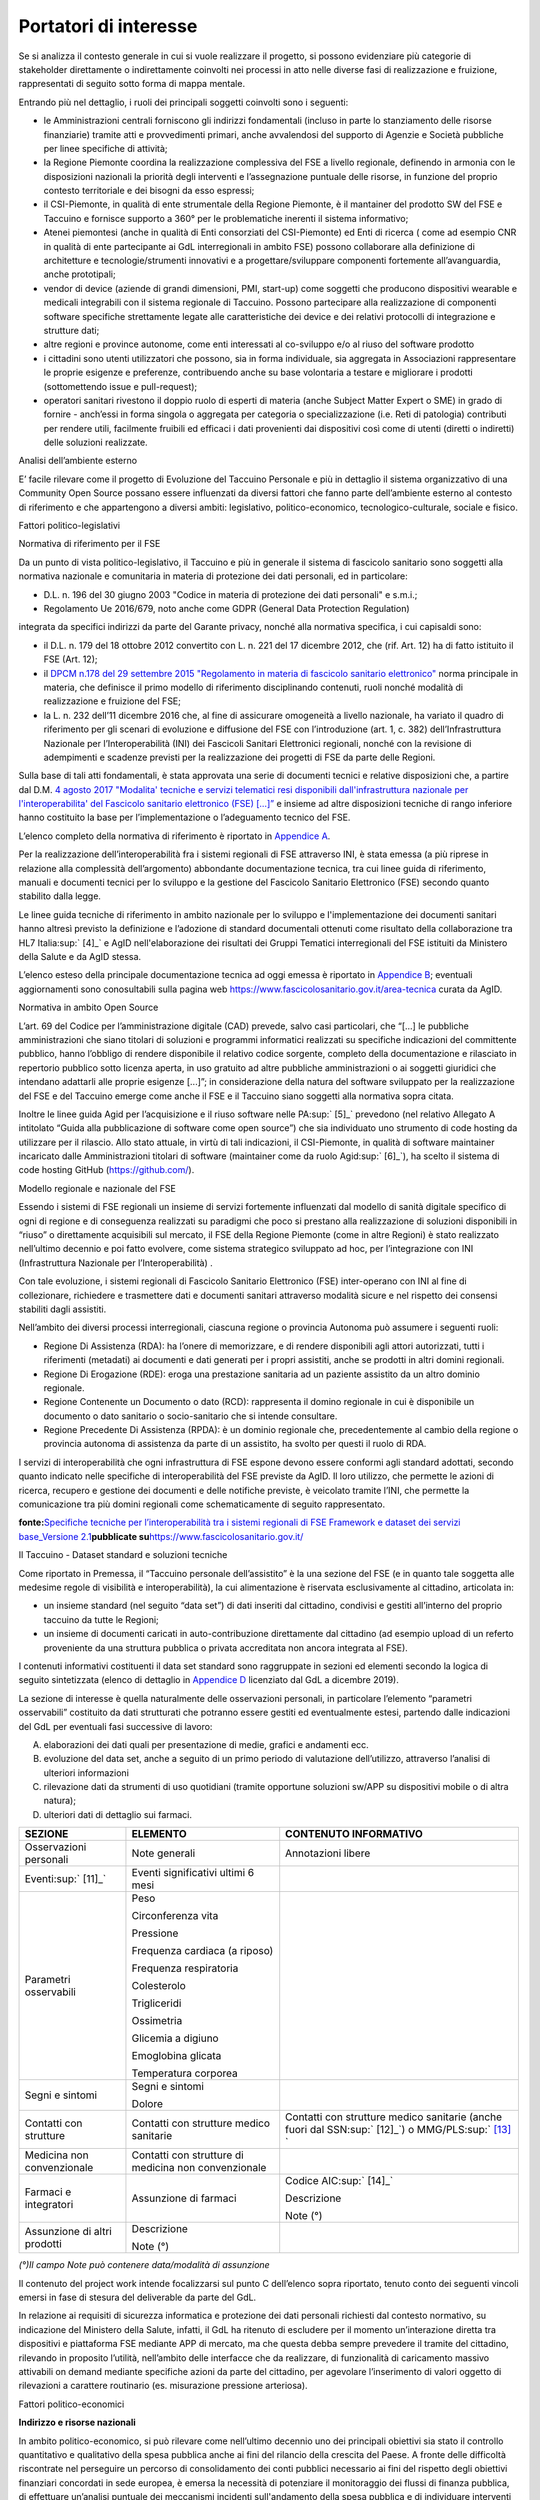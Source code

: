 Portatori di interesse
======================

Se si analizza il contesto generale in cui si vuole realizzare il
progetto, si possono evidenziare più categorie di stakeholder
direttamente o indirettamente coinvolti nei processi in atto nelle
diverse fasi di realizzazione e fruizione, rappresentati di seguito
sotto forma di mappa mentale.

Entrando più nel dettaglio, i ruoli dei principali soggetti coinvolti
sono i seguenti:

-  le Amministrazioni centrali forniscono gli indirizzi fondamentali
   (incluso in parte lo stanziamento delle risorse finanziarie) tramite
   atti e provvedimenti primari, anche avvalendosi del supporto di
   Agenzie e Società pubbliche per linee specifiche di attività;

-  la Regione Piemonte coordina la realizzazione complessiva del FSE a
   livello regionale, definendo in armonia con le disposizioni nazionali
   la priorità degli interventi e l’assegnazione puntuale delle risorse,
   in funzione del proprio contesto territoriale e dei bisogni da esso
   espressi;

-  il CSI-Piemonte, in qualità di ente strumentale della Regione
   Piemonte, è il mantainer del prodotto SW del FSE e Taccuino e
   fornisce supporto a 360° per le problematiche inerenti il sistema
   informativo;

-  Atenei piemontesi (anche in qualità di Enti consorziati del
   CSI-Piemonte) ed Enti di ricerca ( come ad esempio CNR in qualità di
   ente partecipante ai GdL interregionali in ambito FSE) possono
   collaborare alla definizione di architetture e tecnologie/strumenti
   innovativi e a progettare/sviluppare componenti fortemente
   all’avanguardia, anche prototipali;

-  vendor di device (aziende di grandi dimensioni, PMI, start-up) come
   soggetti che producono dispositivi wearable e medicali integrabili
   con il sistema regionale di Taccuino. Possono partecipare alla
   realizzazione di componenti software specifiche strettamente legate
   alle caratteristiche dei device e dei relativi protocolli di
   integrazione e strutture dati;

-  altre regioni e province autonome, come enti interessati al
   co-sviluppo e/o al riuso del software prodotto

-  i cittadini sono utenti utilizzatori che possono, sia in forma
   individuale, sia aggregata in Associazioni rappresentare le proprie
   esigenze e preferenze, contribuendo anche su base volontaria a
   testare e migliorare i prodotti (sottomettendo issue e pull-request);

-  operatori sanitari rivestono il doppio ruolo di esperti di materia
   (anche Subject Matter Expert o SME) in grado di fornire - anch’essi
   in forma singola o aggregata per categoria o specializzazione (i.e.
   Reti di patologia) contributi per rendere utili, facilmente fruibili
   ed efficaci i dati provenienti dai dispositivi così come di utenti
   (diretti o indiretti) delle soluzioni realizzate.

|image1|

Analisi dell’ambiente esterno

E’ facile rilevare come il progetto di Evoluzione del Taccuino Personale
e più in dettaglio il sistema organizzativo di una Community Open Source
possano essere influenzati da diversi fattori che fanno parte
dell’ambiente esterno al contesto di riferimento e che appartengono a
diversi ambiti: legislativo, politico-economico, tecnologico-culturale,
sociale e fisico.

Fattori politico-legislativi

Normativa di riferimento per il FSE

Da un punto di vista politico-legislativo, il Taccuino e più in generale
il sistema di fascicolo sanitario sono soggetti alla normativa nazionale
e comunitaria in materia di protezione dei dati personali, ed in
particolare:

-  D.L. n. 196 del 30 giugno 2003 "Codice in materia di protezione dei
   dati personali" e s.m.i.;

-  Regolamento Ue 2016/679, noto anche come GDPR (General Data
   Protection Regulation)

integrata da specifici indirizzi da parte del Garante privacy, nonché
alla normativa specifica, i cui capisaldi sono:

-  il D.L. n. 179 del 18 ottobre 2012 convertito con L. n. 221 del 17
   dicembre 2012, che (rif. Art. 12) ha di fatto istituito il FSE (Art.
   12);

-  il `DPCM n.178 del 29 settembre 2015 "Regolamento in materia di
   fascicolo sanitario
   elettronico" <http://www.normattiva.it/uri-res/N2Ls?urn:nir:stato:decreto.del.presidente.del.consiglio.dei.ministri:2015-09-29;178!vig=>`__
   norma principale in materia, che definisce il primo modello di
   riferimento disciplinando contenuti, ruoli nonché modalità di
   realizzazione e fruizione del FSE;

-  la L. n. 232 dell’11 dicembre 2016 che, al fine di assicurare
   omogeneità a livello nazionale, ha variato il quadro di riferimento
   per gli scenari di evoluzione e diffusione del FSE con l’introduzione
   (art. 1, c. 382) dell’Infrastruttura Nazionale per l’Interoperabilità
   (INI) dei Fascicoli Sanitari Elettronici regionali, nonché con la
   revisione di adempimenti e scadenze previsti per la realizzazione dei
   progetti di FSE da parte delle Regioni.

Sulla base di tali atti fondamentali, è stata approvata una serie di
documenti tecnici e relative disposizioni che, a partire dal D.M. `4
agosto 2017 "Modalita' tecniche e servizi telematici resi disponibili
dall'infrastruttura nazionale per l'interoperabilita' del Fascicolo
sanitario elettronico (FSE)
[...]” <http://www.gazzettaufficiale.it/eli/id/2017/08/22/17A05772/sg>`__
e insieme ad altre disposizioni tecniche di rango inferiore hanno
costituito la base per l’implementazione o l’adeguamento tecnico del
FSE.

L’elenco completo della normativa di riferimento è riportato in
`Appendice A <#_qgoxi6bjobmt>`__.

Per la realizzazione dell’interoperabilità fra i sistemi regionali di
FSE attraverso INI, è stata emessa (a più riprese in relazione alla
complessità dell’argomento) abbondante documentazione tecnica, tra cui
linee guida di riferimento, manuali e documenti tecnici per lo sviluppo
e la gestione del Fascicolo Sanitario Elettronico (FSE) secondo quanto
stabilito dalla legge.

Le linee guida tecniche di riferimento in ambito nazionale per lo
sviluppo e l'implementazione dei documenti sanitari hanno altresì
previsto la definizione e l’adozione di standard documentali ottenuti
come risultato della collaborazione tra HL7 Italia\ :sup:` [4]_` e AgID
nell'elaborazione dei risultati dei Gruppi Tematici interregionali del
FSE istituiti da Ministero della Salute e da AgID stessa.

L’elenco esteso della principale documentazione tecnica ad oggi emessa è
riportato in `Appendice B <#_a5876280ipel>`__; eventuali aggiornamenti
sono conosultabili sulla pagina web
https://www.fascicolosanitario.gov.it/area-tecnica curata da AgID.

Normativa in ambito Open Source

L’art. 69 del Codice per l’amministrazione digitale (CAD) prevede, salvo
casi particolari, che “[...] le pubbliche amministrazioni che siano
titolari di soluzioni e programmi informatici realizzati su specifiche
indicazioni del committente pubblico, hanno l’obbligo di rendere
disponibile il relativo codice sorgente, completo della documentazione e
rilasciato in repertorio pubblico sotto licenza aperta, in uso gratuito
ad altre pubbliche amministrazioni o ai soggetti giuridici che intendano
adattarli alle proprie esigenze [...]”; in considerazione della natura
del software sviluppato per la realizzazione del FSE e del Taccuino
emerge come anche il FSE e il Taccuino siano soggetti alla normativa
sopra citata.

Inoltre le linee guida Agid per l’acquisizione e il riuso software nelle
PA\ :sup:` [5]_` prevedono (nel relativo Allegato A intitolato “Guida
alla pubblicazione di software come open source”) che sia individuato
uno strumento di code hosting da utilizzare per il rilascio. Allo stato
attuale, in virtù di tali indicazioni, il CSI-Piemonte, in qualità di
software maintainer incaricato dalle Amministrazioni titolari di
software (maintainer come da ruolo Agid\ :sup:` [6]_`), ha scelto il
sistema di code hosting GitHub (https://github.com/).

Modello regionale e nazionale del FSE

Essendo i sistemi di FSE regionali un insieme di servizi fortemente
influenzati dal modello di sanità digitale specifico di ogni di regione
e di conseguenza realizzati su paradigmi che poco si prestano alla
realizzazione di soluzioni disponibili in “riuso” o direttamente
acquisibili sul mercato, il FSE della Regione Piemonte (come in altre
Regioni) è stato realizzato nell’ultimo decennio e poi fatto evolvere,
come sistema strategico sviluppato ad hoc, per l’integrazione con INI
(Infrastruttura Nazionale per l’Interoperabilità) .

Con tale evoluzione, i sistemi regionali di Fascicolo Sanitario
Elettronico (FSE) inter-operano con INI al fine di collezionare,
richiedere e trasmettere dati e documenti sanitari attraverso modalità
sicure e nel rispetto dei consensi stabiliti dagli assistiti.

Nell’ambito dei diversi processi interregionali, ciascuna regione o
provincia Autonoma può assumere i seguenti ruoli:

-  Regione Di Assistenza (RDA): ha l’onere di memorizzare, e di rendere
   disponibili agli attori autorizzati, tutti i riferimenti (metadati)
   ai documenti e dati generati per i propri assistiti, anche se
   prodotti in altri domini regionali.

-  Regione Di Erogazione (RDE): eroga una prestazione sanitaria ad un
   paziente assistito da un altro dominio regionale.

-  Regione Contenente un Documento o dato (RCD): rappresenta il domino
   regionale in cui è disponibile un documento o dato sanitario o
   socio-sanitario che si intende consultare.

-  Regione Precedente Di Assistenza (RPDA): è un dominio regionale che,
   precedentemente al cambio della regione o provincia autonoma di
   assistenza da parte di un assistito, ha svolto per questi il ruolo di
   RDA.

I servizi di interoperabilità che ogni infrastruttura di FSE espone
devono essere conformi agli standard adottati, secondo quanto indicato
nelle specifiche di interoperabilità del FSE previste da AgID. Il loro
utilizzo, che permette le azioni di ricerca, recupero e gestione dei
documenti e delle notifiche previste, è veicolato tramite l’INI, che
permette la comunicazione tra più domini regionali come schematicamente
di seguito rappresentato.

|image2|

**fonte:**\ `Specifiche tecniche per l’interoperabilità tra i sistemi
regionali di FSE Framework e dataset dei servizi base_Versione
2.1 <https://www.fascicolosanitario.gov.it/sites/default/files/public/media/Specifiche%20tecniche%20per%20l%E2%80%99interoperabilit%C3%A0_FrameworkDataset_Versione%202.1.pdf>`__\ **pubblicate
su**\ https://www.fascicolosanitario.gov.it/

Il Taccuino - Dataset standard e soluzioni tecniche

Come riportato in Premessa, il “Taccuino personale dell’assistito” è la
una sezione del FSE (e in quanto tale soggetta alle medesime regole di
visibilità e interoperabilità), la cui alimentazione è riservata
esclusivamente al cittadino, articolata in:

-  un insieme standard (nel seguito “data set”) di dati inseriti dal
   cittadino, condivisi e gestiti all’interno del proprio taccuino da
   tutte le Regioni;

-  un insieme di documenti caricati in auto-contribuzione direttamente
   dal cittadino (ad esempio upload di un referto proveniente da una
   struttura pubblica o privata accreditata non ancora integrata al
   FSE).

I contenuti informativi costituenti il data set standard sono
raggruppate in sezioni ed elementi secondo la logica di seguito
sintetizzata (elenco di dettaglio in `Appendice D <#_t43wx2m8ttuk>`__
licenziato dal GdL a dicembre 2019).

La sezione di interesse è quella naturalmente delle osservazioni
personali, in particolare l’elemento “parametri osservabili” costituito
da dati strutturati che potranno essere gestiti ed eventualmente estesi,
partendo dalle indicazioni del GdL per eventuali fasi successive di
lavoro:

A. elaborazioni dei dati quali per presentazione di medie, grafici e
   andamenti ecc.

B. evoluzione del data set, anche a seguito di un primo periodo di
   valutazione dell’utilizzo, attraverso l’analisi di ulteriori
   informazioni

C. rilevazione dati da strumenti di uso quotidiani (tramite opportune
   soluzioni sw/APP su dispositivi mobile o di altra natura);

D. ulteriori dati di dettaglio sui farmaci.

+-----------------------+-----------------------+-----------------------+
| **SEZIONE**           | **ELEMENTO**          | **CONTENUTO           |
|                       |                       | INFORMATIVO**         |
+-----------------------+-----------------------+-----------------------+
| Osservazioni          | Note generali         | Annotazioni libere    |
| personali             |                       |                       |
+-----------------------+-----------------------+-----------------------+
| Eventi\ :sup:` [11]_` | Eventi significativi  |                       |
|                       | ultimi 6 mesi         |                       |
+-----------------------+-----------------------+-----------------------+
| Parametri osservabili | Peso                  |                       |
|                       |                       |                       |
|                       | Circonferenza vita    |                       |
|                       |                       |                       |
|                       | Pressione             |                       |
|                       |                       |                       |
|                       | Frequenza cardiaca (a |                       |
|                       | riposo)               |                       |
|                       |                       |                       |
|                       | Frequenza             |                       |
|                       | respiratoria          |                       |
|                       |                       |                       |
|                       | Colesterolo           |                       |
|                       |                       |                       |
|                       | Trigliceridi          |                       |
|                       |                       |                       |
|                       | Ossimetria            |                       |
|                       |                       |                       |
|                       | Glicemia a digiuno    |                       |
|                       |                       |                       |
|                       | Emoglobina glicata    |                       |
|                       |                       |                       |
|                       | Temperatura corporea  |                       |
+-----------------------+-----------------------+-----------------------+
| Segni e sintomi       | Segni e sintomi       |                       |
|                       |                       |                       |
|                       | Dolore                |                       |
+-----------------------+-----------------------+-----------------------+
| Contatti con          | Contatti con          | Contatti con          |
| strutture             | strutture medico      | strutture medico      |
|                       | sanitarie             | sanitarie (anche      |
|                       |                       | fuori dal             |
|                       |                       | SSN\ :sup:` [12]_`) o |
|                       |                       | MMG/PLS\ :sup:` [13]_ |
|                       |                       | `                     |
+-----------------------+-----------------------+-----------------------+
| Medicina non          | Contatti con          |                       |
| convenzionale         | strutture di medicina |                       |
|                       | non convenzionale     |                       |
+-----------------------+-----------------------+-----------------------+
| Farmaci e integratori | Assunzione di farmaci | Codice                |
|                       |                       | AIC\ :sup:` [14]_`    |
|                       |                       |                       |
|                       |                       | Descrizione           |
|                       |                       |                       |
|                       |                       | Note (°)              |
+-----------------------+-----------------------+-----------------------+
| Assunzione di altri   | Descrizione           |                       |
| prodotti              |                       |                       |
|                       | Note (°)              |                       |
+-----------------------+-----------------------+-----------------------+

*(°)Il campo Note può contenere data/modalità di assunzione*

Il contenuto del project work intende focalizzarsi sul punto C
dell’elenco sopra riportato, tenuto conto dei seguenti vincoli emersi in
fase di stesura del deliverable da parte del GdL.

In relazione ai requisiti di sicurezza informatica e protezione dei dati
personali richiesti dal contesto normativo, su indicazione del Ministero
della Salute, infatti, il GdL ha ritenuto di escludere per il momento
un’interazione diretta tra dispositivi e piattaforma FSE mediante APP di
mercato, ma che questa debba sempre prevedere il tramite del cittadino,
rilevando in proposito l’utilità, nell’ambito delle interfacce che da
realizzare, di funzionalità di caricamento massivo attivabili on demand
mediante specifiche azioni da parte del cittadino, per agevolare
l’inserimento di valori oggetto di rilevazioni a carattere routinario
(es. misurazione pressione arteriosa).

Fattori politico-economici

**Indirizzo e risorse nazionali**

In ambito politico-economico, si può rilevare come nell’ultimo decennio
uno dei principali obiettivi sia stato il controllo quantitativo e
qualitativo della spesa pubblica anche ai fini del rilancio della
crescita del Paese. A fronte delle difficoltà riscontrate nel perseguire
un percorso di consolidamento dei conti pubblici necessario ai fini del
rispetto degli obiettivi finanziari concordati in sede europea, è emersa
la necessità di potenziare il monitoraggio dei flussi di finanza
pubblica, di effettuare un’analisi puntuale dei meccanismi incidenti
sull'andamento della spesa pubblica e di individuare interventi mirati
al suo contenimento. In questa prospettiva è stato avviato un cosiddetto
programma di "spending review". In questo ambito il decreto legge n.
69/2013 ha dettato inoltre una serie di norme sostanziali riguardanti il
miglioramento della qualità delle procedure di acquisto centralizzato di
beni e servizi, incrementandone significativamente l'utilizzo. E’ stato
così introdotto l'obbligo, da parte di tutte le pubbliche
amministrazioni e delle in-house, di rispettare i parametri
prezzo-qualità dei bandi Consip per le procedure di acquisto di beni e
servizi comparabili, limitando notevolmente la possibilità di
affidamenti.

Indirizzi e risorse regionali

Al FSE è stato riconosciuto il ruolo di elemento unificante del
patrimonio informativo sanitario di ciascun assistito, alimentato da
ogni contatto tra lo stesso e il SSR, ed “architrave informatica”
abilitante per la realizzazione di servizi digitali ad elevato valore
aggiunto per cittadini ed operatori sanitari. In questa logica, esso
dovrebbe progressivamente assumere un ruolo centrale nel governo del SSR
e della salute e del benessere dei cittadini piemontesi, e gli
interventi individuati per consentirne l’evoluzione e la diffusione sono
compresi nelle principali linee programmatiche riferite alla sanità
digitale.

Essi rientrano nelle iniziative approvate dall’amministrazione regionale
con D.G.R. 19-4900 del 20.4.2017 “[…] «Soluzioni tecnologiche per la
digitalizzazione e l’innovazione dei processi interni dei vari ambiti
della P.A. nel quadro del Sistema pubblico di connettività, quali ad es.
la giustizia, la sanità […]” che ha assegnato risorse a valere sui fondi
comunitari POR-FESR 2014-2020 e con D.G.R. 27-6517 del 23.2.2018 “Linee
di indirizzo della sanità digitale Piemontese – Progetti regionali
2018-2020” nella quale sono previste ulteriori risorse del Fondo
sanitario, in continuità con la “Strategia per la Crescita Digitale
2014-2020” della Presidenza del Consiglio dei Ministri (marzo 2015) che
prevede in Italia lo sviluppo di soluzioni di sanità digitale integrate,
caratterizzate da una forte interazione dei sistemi informativi
sanitari, regionali e delle Aziende Sanitarie e punta ad utilizzare il
digitale come leva di trasformazione economica e sociale.

Tali iniziative sono altresì ricomprese nel “Programma triennale ICT
2019-2021” approvato con D.G.R. 27 dicembre 2018, n. 4-8239.

In particolare l’evoluzione del Taccuino costituisce un intervento
previsto dal Piano di progetto attuativo FSE-SoL\ :sup:` [15]_`
articolato nelle seguenti fasi:

1. l’adeguamento del taccuino piemontese, già disponibile, agli standard
   nazionali di prossima adozione (in corso di realizzazione);

2. la sua evoluzione con ulteriori informazioni rispetto al dataset
   minimo;

3. l’introduzione di sezioni aggiuntive dedicate alle misurazioni da
   realizzarsi individuando, nel rispetto delle norme vigenti. modalità
   in grado di agevolare il cittadino nell’inserimento di dati anche a
   partire da strumenti di uso quotidiano.

Altri fattori

Da un punto di vista tecnologico-culturale, vanno considerati due
fattori: da una parte, quasi tutte le fasce di età sono ormai abituate
all’utilizzo di device per la misurazione di parametri vitali per
esigenze di cura, fitness, wellness o come semplici oggetti di moda e,
dall’altra, sul mercato esistono un gran varietà di tipologie di
dispositivi a differenti costi che offrono però soluzioni software
proprietarie per la gestione dei dati generati dall’uso dei device che
poco o per nulla si integrano con sistemi esterni e che raramente
consentono l’esportazione di tali dati.

Se si analizza invece l’ambito sociale, la diffusione di questi
dispositivi e l’inserimento dei dati prodotti sul FSE, ai fini della
consultazione da parte degli operatori sanitari (medici di base,
pediatri e medici specialisti) che hanno in carico il paziente, può
assumere una rilevanza e ricaduta sociale nel momento in cui si rende
possibile, tramite l’analisi e il monitoraggio continuo di parametri
vitali e di misurazioni specifiche, prevenire/rilevare andamenti anomali
e l’insorgenza di malattie, controllare il proprio stile di vita ed
infine aiutare i malati cronici a gestire la propria patologia in modo
più semplice e controllato.

Se si vogliono analizzare infine i fattori fisici che influenzano il
sistema in esame, va considerato di fatto che gli utilizzatori sono
cittadini dislocati sul territorio e, grazie alla realizzazione del
progetto, potrebbero inviare dati rilevati da dispositivi al taccuino
del FSE regionale senza doversi spostare dal luogo in cui risiedono e
ricevere al tempo stesso consigli, alert o feedback dai medici curanti
direttamente sui propri cellulari/tablet o sull’applicazione web del
FSE. A regime, a seguito della diffusione dell’uso del taccuino da parte
del paziente e del FSE da parte del medico, si potrebbero persino
ottimizzare le visite medico-paziente per le situazioni che davvero lo
necessitano diminuendo di fatto anche i fattori stressanti per il
paziente e per il medico e quelli inquinanti nell’ambito urbano.

Ambiente interno

I progetti di sviluppo della sanità digitale piemontese, per quanto
riguarda le componenti regionali (a disposizione di utenti, Aziende e
operatori sanitari), coinvolgono prevalentemente la Regione Piemonte
(che ha tra i propri compiti istituzionali la definizione delle linee di
indirizzo e l’attuazione delle politiche nazionali) con il ruolo
“Committente” e il CSI Piemonte (a cui, in qualità di ente strumentale,
compete la progettazione, lo sviluppa e la gestione del Sistema
Informativo Regionale e degli altri Enti consorziati) con il ruolo di
“Fornitore”.

Le dinamiche sono quelle caratteristiche del rapporto tra un Ente e un
soggetto inhouse, così come previsto dalla normativa di riferimento e
dagli specifici accordi vigenti stipulati.

Di seguito si fornisce una schematica descrizione delle rispettive
organizzazioni e una rappresentazione del processo “tipo” di gestione di
un progetto inerente un prodotto/servizio informatico.

Caratteri organizzativi

Regione Piemonte

La componente amministrativa della Regione, dal punto di vista
organizzativo, ha i caratteri tipici di una struttura funzionale
articolata in:

-  Direzioni, assimilabili a strutture complesse e responsabili di
   gruppi di processi affini dal punto di vista delle materie di
   competenza

-  Settori, in generale assimilabili a strutture semplici

L’ambiente, al netto dei cambiamenti conseguenti al rinnovo periodico
della componente politica, è piuttosto stabile; le complessità
riguardano prevalentemente i numerosi ambiti interessati dall’evoluzione
normativa e le relazioni con molti soggetti esterni, istituzionali e
non; la logica di raggruppamento è per output con focus spiccatamente
orientato all’efficacia.

Dal punto di vista gerarchico sono previsti due livelli dirigenziali (a
cui compete una specializzazione di diversa ampiezza: maggiore per i
Direttori e più limitata per i Dirigenti di Settore), che si avvalgono
di funzionari e impiegati con specializzazione più verticale in un
contesto nel quale la divisione del lavoro e la formalizzazione sono
decisamente marcate.

I sistemi operativi, ed il sistema informativo in particolare, sono
standard a livello di Ente; tuttavia, in relazione alle dimensioni e
alle specificità dei singoli Settori, si possono riscontrare alcune
differenze nel loro impiego, così come in altri aspetti organizzativi,
particolarmente per quanto attiene alla gestione del personale, al
livello di accentramento scelto da ciascun dirigente nonché
all’attribuzione delle specifiche mansioni, che non sono completamente
standard né a livello di Ente, né all’interno della Direzione Sanità e
Welfare, principale attore\ :sup:` [16]_` con riferimento all’oggetto
del PW.

I punti di forza sono il livello di competenze tematiche presenti, un
buon orientamento all’efficienza e un rispetto diffuso di disposizioni e
procedure che talvolta, però, presentano difformità non necessarie tra i
diversi ambiti. Vi sono tuttavia diversi aspetti migliorabili, in
particolare una visione ancora troppo settoriale della mission e una
sinergia migliorabile tra le diverse funzioni; inoltre il processo
decisionale e la capacità di adattare l’azione a contesti esterni in
rapida evoluzione è limitata, come spesso si riscontra all’interno della
PA.

CSI Piemonte

Il CSI-Piemonte è un consorzio di oltre 100 enti pubblici. La sua
struttura organizzativa ha i tipici caratteri della struttura
funzionale.

Il vertice strategico è composto dalla Direzione Generale e dal
Consiglio di Amministrazione (CdA), a cui partecipano 5 membri nominati
in rappresentanza degli Enti consorziati.

Nell’organigramma riportato di seguito si possono evidenziare quattro
tipologie di funzioni: staff, attività trasversali, produzioni (dette
“in house”) e sviluppo del mercato.

Le modifiche all’organigramma vengono apportate frequentemente per
reagire ai cambiamenti del mercato ma soprattutto come conseguenza al
rinnovo periodico della componente politica e al rinnovo quinquennale
del direttore generale.

Le funzioni di produzione sono suddivise per ambito di applicazione e
materia: formazione professionale e lavoro, ambiente, sanità, etc.

Nell’ambito delle direzioni di produzione, l’ambiente è piuttosto
stabile come obiettivi di massima ma spesso i centri di costo e di
ricavo vengono modificati in funzione delle quote di progetti e servizi
previsti con vista annuale. La direzione “Sanità digitale”, principale
attore coinvolto nel presente project work, è una produzione i cui
committenti sono essenzialmente: le direzioni “\ `A1400A
- <https://www.regione.piemonte.it/web/amministrazione/organizzazione/direzioni-settori-regionali/a1400a-sanita-welfare>`__\ Sanità
e Welfare” e “\ `A19000
- <https://www.regione.piemonte.it/web/amministrazione/organizzazione/direzioni-settori-regionali/a19000-competitivita-sistema-regionale-0>`__\ Competitività
del sistema regionale” della Regione Piemonte e le Aziende Sanitarie
Piemontesi.

Dal punto di vista gerarchico, in azienda sono previsti fino a quattro
livelli di responsabilità di funzione organizzativa.

La direzione “Sanità digitale” ha un direttore e 7 funzioni di secondo
livello al cui interno ci sono tutte le risorse con specializzazione più
verticale in un contesto nel quale la divisione del lavoro è
formalizzata dalla definizione di posizioni organizzative molto
specifiche.

La logica di raggruppamento prevalente è per output con focus
spiccatamente orientato all’efficacia.

All’interno di questi raggruppamenti sono presenti i project manager,
responsabili della gestione di progetti e dell’erogazione dei servizi
sui sistemi informatici già in essere.

Il sistema aziendale dei processi, i sistemi operativi ed il sistema
informativo in particolare sono standard e centralizzati a livello di
azienda.

La gestione del personale è responsabilità di una specifica funzione
organizzativa.

I punti di forza della direzione “Sanità digitale” sono l’alto livello
di competenze tematiche e tecniche delle risorse presenti e un deciso
orientamento all’efficacia e all’efficienza. Per portare a termine
progetti di grandi dimensioni è necessario comunque ricorrere a risorse
esterne attraverso appalti CONSIP.

 |image3|

*Organigramma pubblicato nella sezione “Amministrazione trasparente” del
sito istituzionale*

Gestione di un progetto di sviluppo prodotto/servizio informatico:
analisi del processo standard

La Regione Piemonte avvia le attività di sviluppo software e servizi
connessi mediante una procedura, costituita da una serie di processi
concatenati e tra loro interdipendenti, che in larga misura coincide con
l’iter seguito per l’acquisizione di beni e servizi di ogni genere, ma
che presenta alcune peculiarità in relazione alla specifica tipologia e
ad altri aspetti quali, ad esempio, la fonte di finanziamento impiegata.

Qualora, secondo le modalità definite Convenzione quadro per affidamenti
diretti al CSI\ :sup:` [17]_`, ne sussistano i presupposti, si procede
ad un affidamento diretto a CSI Piemonte - soggetto inhouse cui sono
demandati gli interventi nel settore dei sistemi
informativi\ :sup:` [18]_` -; in alternativa vengono attivate le
procedure di scelta del contraente previste dalla normativa in materia
di appalti pubblici.\ :sup:` [19]_`

A tale proposito, si segnala che i servizi standard offerti da CSI a
Regione fanno riferimento ad un listino di costi unitari, coerente con
contenuti e i valori di riferimento reperibili sul mercato, oggetto di
preventiva approvazione a livello centrale per l’intero Ente; in caso di
servizi ad hoc, questi - a seguito di specifica richiesta - sono oggetto
di una proposta tecnico-economica (PTE) che viene valutata dal punto di
vista della rispondenza ai requisiti funzionali e non funzionali, della
coerenza con il sistema informativo regionale e della congruità
economica.

Tale passaggio risulta fondamentale in considerazione del fatto che la
Regione si è dotata di un “Programma pluriennale in ambito
ICT”\ :sup:` [20]_`, contenente un modello di governance interno che
prevede la partecipazione delle direzioni regionali, le principali linee
di azione e risultati attesi, le tempistiche circa la realizzazione
delle iniziative e degli interventi, le risorse finanziarie necessarie,
le modalità di attuazione e soggetto attuatore, nonché i vincoli, il
monitoraggio e gli indicatori necessari.

Inoltre le iniziative inerenti la sanità digitale fanno riferimento a
specifiche linee di indirizzo della sanità digitale
piemontese\ :sup:` [21]_` nelle quali sono state definite le priorità di
sviluppo dei sistemi informatici e informativi in ambito sanitario per i
progetti regionali 2018-2020.

Parallelamente alle valutazioni propedeutiche per l’approvazione e
l’affidamento degli interventi, si dà seguito al processo di messa a
disposizione delle necessarie risorse finanziarie, il cui impegno di
spesa viene disposto contestualmente all’affidamento del servizio, nel
medesimo atto amministrativo.

Nello specifico, le iniziative inerenti il Taccuino rientrano compreso
nell’intervento “3.2.k” del progetto “Fascicolo sanitario elettronico e
servizi on line - FSE-SoL”, in corso di svolgimento, che dispone già
della necessaria copertura finanziaria a valere su risorse comunitarie,
nazionali e regionali POR-FESR 2014-2020 assegnate al Settore Controllo
di Gestione, Sistemi Informativi, Logistica Sanitaria e Coordinamento
acquisti della Direzione regionale Sanità, che prevedono una serie di
passaggi ulteriori per lo stanziamento e - soprattutto - per la
rendicontazione delle spese.

Durante lo svolgimento delle attività di sviluppo/erogazione, che
prevedono una serie di step per la valutazione in corso d’opera della
rispondenza ai requisiti, si procede anche alla gestione amministrativa
che permette la rendicontazione secondo stati di avanzamento lavori e la
conseguente liquidazione delle spese per procedere a pagamenti intermedi
che, nel caso di progetti co-finanziati con risorse comunitarie,
richiedono ulteriori passaggi di carattere contabile, ai fini della
certificazione della spesa.

Al termine della fase di sviluppo, il superamento del collaudo consente
la messa in esercizio dei prodotti/servizi realizzati con chiusura delle
attività tecniche ed amministrative previste e l’avvio della fase di
gestione ed assistenza.

La combinazione dei processi caratteristici è rappresentata nello schema
sottostante.

|image4|

Incertezza ambientale

Gli ambienti esterno ed interno sono caratterizzati da un grado di
complessità e dinamismo medio-alti, per numero e tipologia degli
stakeholder e per la rapida evoluzione di mercato e tecnologica che
caratterizza i device da interfacciare al Taccuino.

Il momento attuale è favorevole per quanto riguarda le risorse
disponibili (in quanto ne sono già state stanziate per l’attuazione
degli interventi) ed è alto il commitment dei livelli manageriali
apicali e della componente politica, sensibili ai temi della sanità
digitale e alle proposte di evoluzione e diffusione delle soluzioni a
disposizione degli utenti (sia cittadini sia operatori). Tale situazione
favorevole non è tuttavia necessariamente stabile nel tempo e si ravvisa
in proposito l’opportunità di azioni conseguenti in merito alle
tempistiche di realizzazione e al consolidamento dei rapporti con con
altri stakeholder in posizioni similari (es. altre Regioni che
condividono le medesime finalità).

.. [4]
    HL7 Italia si e' formata nel 2003 come parte di HL7 International ed
   è responsabile della localizzazione dello standard nella realtà
   italiana e, più in generale, ha l'obiettivo di stimolare e
   convogliare i contributi regionali e nazionali allo sviluppo dello
   standard e favorire la modernizzazione del IT sanitario italiano. I
   suoi membri rappresentano dal lato dei fornitori la quota
   maggioritaria del mercato dell'IT sanitario. Sono inoltre membri di
   HL7 Italia alcune Regioni italiane e diverse In-House Regionali,
   Agenzie Governative e Istituti di Ricerca Pubblici oltre ad Aziende
   Sanitarie e singoli professionisti.

.. [5]
    G.U. n.119 del 9/5/2019

.. [6]
   Dalle “Linee guida Agid per l’acquisizione e il riuso software nelle
   PA” si cita: “All’interno di un progetto open source, il maintainer è
   il soggetto che svolge un’attività di controllo e direzione degli
   sviluppi sul progetto, e a cui la community che afferisce al software
   (es: utilizzatori) può segnalare problematiche o discutere
   miglioramenti. Per tutta la durata dell’attività di manutenzione
   connessa al software, l’Amministrazione titolare svolgerà il ruolo di
   maintainer del progetto open source, affidandone l’esecuzione
   all’Incaricato, il quale inserirà il nome della propria azienda o
   ente e i riferimenti di contatto nei file README e publiccode.yml del
   repository, con l’eventuale data di termine dell’incarico.
   L’Incaricato dovrà quindi, per conto dell’Amministrazione, gestire
   l’attività sul progetto derivante dalle interazioni con gli utenti
   esterni.” Pertanto, l’amministrazione Committente del progetto sarà
   Titolare del Software e Maintainer che incarica il CSI-Piemonte come
   software maintainer (esecutore) nell’ambito del progetto open source.

.. [7]
   Include avvenimenti significativi recenti, quali viaggi, vaccinazioni
   non obbligatorie, disturbi del sonno, informazioni sugli stili di
   vita, ecc., il cui inserimento da parte dell’utente sarà guidato
   tramite opportune istruzioni, tutorial ed esempi da predisporre nelle
   interfacce regionali.

.. [8]
    Servizio Sanitario Nazionale

.. [9]
    Medici di Medicina Generale/Pediatri di Libera Scelta

.. [10]
   |  L’Autorizzazione all’Immissione in Commercio (AIC) è definita
     mediante un sistema di codifica che identifica univocamente ogni
     confezione farmaceutica venduta in Italia. Tali codici sono
     rilasciati dall’Agenzia Italiana del Farmaco (AIFA) e permettono
     inoltre di identificare univocamente la confezione farmaceutica
     distinguendola anche in base al numero di compresse/unità, alla
     percentuale di principio attivo, alla via di somministrazione, ecc.
   | (https://www.fascicolosanitario.gov.it/sistemi-codifica-dati/informazioni/aic)

.. [11]
   Include avvenimenti significativi recenti, quali viaggi, vaccinazioni
   non obbligatorie, disturbi del sonno, informazioni sugli stili di
   vita, ecc., il cui inserimento da parte dell’utente sarà guidato
   tramite opportune istruzioni, tutorial ed esempi da predisporre nelle
   interfacce regionali.

.. [12]
    Servizio Sanitario Nazionale

.. [13]
    Medici di Medicina Generale/Pediatri di Libera Scelta

.. [14]
   |  L’Autorizzazione all’Immissione in Commercio (AIC) è definita
     mediante un sistema di codifica che identifica univocamente ogni
     confezione farmaceutica venduta in Italia. Tali codici sono
     rilasciati dall’Agenzia Italiana del Farmaco (AIFA) e permettono
     inoltre di identificare univocamente la confezione farmaceutica
     distinguendola anche in base al numero di compresse/unità, alla
     percentuale di principio attivo, alla via di somministrazione, ecc.
   | (https://www.fascicolosanitario.gov.it/sistemi-codifica-dati/informazioni/aic)

.. [15]
    Approvato con D.D. 544 del 28/11/2018

.. [16]
    È interessata dal progetto anche la Direzione “Competitività del
   sistema regionale”, sia per quanto riguarda la gestione dei progetti
   co-finanziati con risorse comunitarie, sia per gli aspetti inerenti
   il sistema informativo regionale.

.. [17]
    Rep. n. 65 del 5 febbraio 2019, approvata con DGR 5-8240 del
   27/12/2018

.. [18]
    L.R. 15/3/1978 n. 13 “Definizione dei rapporti tra Regione e
   Consorzio per il trattamento automatico dell'informazione”, art. 4,
   c. 1

.. [19]
    D. Lgs. 18 aprile 2016 n° 50, G.U. 19/04/2016

.. [20]
    Linee di indirizzo per l'evoluzione del Sistema Informativo
   Regionale triennio 2019-2021, approvate con D.G.R. n. 4-8239 del
   27/12/2018

.. [21]
    Approvate con D.G.R. n. 27-6517 del 23/2/2018

.. [22]
    A tale proposito, si evidenzia per coerenza che ad oggi la
   registrazione di tali informazioni è spesso seguita dalla loro
   archiviazione su piattaforme on line, generalmente gestite dai vendor
   dei dispositivi, che spesso comprendono funzionalità di condivisione


.. |image1| image:: ./Pictures/10000000000005AD0000044B34BC66ACAED64FB6.jpg
   :width: 6.5in
   :height: 4.9165in
.. |image2| image:: ./Pictures/10000201000002D30000017423289E90ECF0A19F.png
   :width: 6.5in
   :height: 3.3472in
.. |image3| image:: ./Pictures/1000020100000522000002753350707227B5AF13.png
   :width: 6.5in
   :height: 3.111in
.. |image4| image:: ./Pictures/1000000000000634000009C4ACE80C7F8151BA46.png
   :width: 5.278in
   :height: 8.3181in